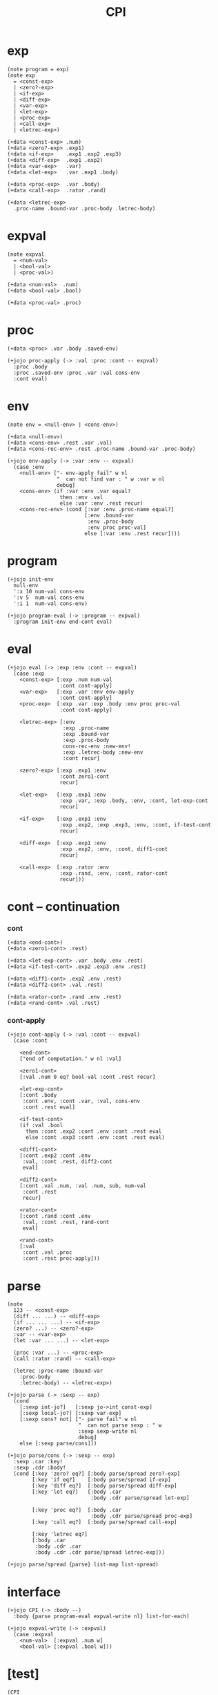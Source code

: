 #+html_head: <link rel="stylesheet" href="../../../css/org-page.css"/>
#+property: tangle CPI.jo
#+title: CPI

* exp

  #+begin_src jojo
  (note program = exp)
  (note exp
    = <const-exp>
    | <zero?-exp>
    | <if-exp>
    | <diff-exp>
    | <var-exp>
    | <let-exp>
    | <proc-exp>
    | <call-exp>
    | <letrec-exp>)

  (+data <const-exp> .num)
  (+data <zero?-exp> .exp1)
  (+data <if-exp>    .exp1 .exp2 .exp3)
  (+data <diff-exp>  .exp1 .exp2)
  (+data <var-exp>   .var)
  (+data <let-exp>   .var .exp1 .body)

  (+data <proc-exp>  .var .body)
  (+data <call-exp>  .rator .rand)

  (+data <letrec-exp>
    .proc-name .bound-var .proc-body .letrec-body)
  #+end_src

* expval

  #+begin_src jojo
  (note expval
    = <num-val>
    | <bool-val>
    | <proc-val>)

  (+data <num-val>  .num)
  (+data <bool-val> .bool)

  (+data <proc-val> .proc)
  #+end_src

* proc

  #+begin_src jojo
  (+data <proc> .var .body .saved-env)

  (+jojo proc-apply (-> :val :proc :cont -- expval)
    :proc .body
    :proc .saved-env :proc .var :val cons-env
    :cont eval)
  #+end_src

* env

  #+begin_src jojo
  (note env = <null-env> | <cons-env>)

  (+data <null-env>)
  (+data <cons-env> .rest .var .val)
  (+data <cons-rec-env> .rest .proc-name .bound-var .proc-body)

  (+jojo env-apply (-> :var :env -- expval)
    (case :env
      <null-env> ["- env-apply fail" w nl
                  "  can not find var : " w :var w nl
                  debug]
      <cons-env> (if :var :env .var equal?
                   then :env .val
                   else :var :env .rest recur)
      <cons-rec-env> (cond [:var :env .proc-name equal?]
                           [:env .bound-var
                            :env .proc-body
                            :env proc proc-val]
                           else [:var :env .rest recur])))
  #+end_src

* program

  #+begin_src jojo
  (+jojo init-env
    null-env
    ':x 10 num-val cons-env
    ':v 5  num-val cons-env
    ':i 1  num-val cons-env)

  (+jojo program-eval (-> :program -- expval)
    :program init-env end-cont eval)
  #+end_src

* eval

  #+begin_src jojo
  (+jojo eval (-> :exp :env :cont -- expval)
    (case :exp
      <const-exp> [:exp .num num-val
                   :cont cont-apply]
      <var-exp>   [:exp .var :env env-apply
                   :cont cont-apply]
      <proc-exp>  [:exp .var :exp .body :env proc proc-val
                   :cont cont-apply]

      <letrec-exp> [:env
                    :exp .proc-name
                    :exp .bound-var
                    :exp .proc-body
                    cons-rec-env :new-env!
                    :exp .letrec-body :new-env
                    :cont recur]

      <zero?-exp> [:exp .exp1 :env
                   :cont zero1-cont
                   recur]

      <let-exp>   [:exp .exp1 :env
                   :exp .var, :exp .body, :env, :cont, let-exp-cont
                   recur]

      <if-exp>    [:exp .exp1 :env
                   :exp .exp2, :exp .exp3, :env, :cont, if-test-cont
                   recur]

      <diff-exp>  [:exp .exp1 :env
                   :exp .exp2, :env, :cont, diff1-cont
                   recur]

      <call-exp>  [:exp .rator :env
                   :exp .rand, :env, :cont, rator-cont
                   recur]))
  #+end_src

* cont -- continuation

*** cont

    #+begin_src jojo
    (+data <end-cont>)
    (+data <zero1-cont> .rest)

    (+data <let-exp-cont> .var .body .env .rest)
    (+data <if-test-cont> .exp2 .exp3 .env .rest)

    (+data <diff1-cont> .exp2 .env .rest)
    (+data <diff2-cont> .val .rest)

    (+data <rator-cont> .rand .env .rest)
    (+data <rand-cont> .val .rest)
    #+end_src

*** cont-apply

    #+begin_src jojo
    (+jojo cont-apply (-> :val :cont -- expval)
      (case :cont

        <end-cont>
        ["end of computation." w nl :val]

        <zero1-cont>
        [:val .num 0 eq? bool-val :cont .rest recur]

        <let-exp-cont>
        [:cont .body
         :cont .env, :cont .var, :val, cons-env
         :cont .rest eval]

        <if-test-cont>
        (if :val .bool
          then :cont .exp2 :cont .env :cont .rest eval
          else :cont .exp3 :cont .env :cont .rest eval)

        <diff1-cont>
        [:cont .exp2 :cont .env
         :val, :cont .rest, diff2-cont
         eval]

        <diff2-cont>
        [:cont .val .num, :val .num, sub, num-val
         :cont .rest
         recur]

        <rator-cont>
        [:cont .rand :cont .env
         :val, :cont .rest, rand-cont
         eval]

        <rand-cont>
        [:val
         :cont .val .proc
         :cont .rest proc-apply]))
    #+end_src

* parse

  #+begin_src jojo
  (note
    123 -- <const-exp>
    (diff ... ...) -- <diff-exp>
    (if ... ... ...) -- <if-exp>
    (zero? ...) -- <zero?-exp>
    :var -- <var-exp>
    (let :var ... ...) -- <let-exp>

    (proc :var ...) -- <proc-exp>
    (call :rator :rand) -- <call-exp>

    (letrec :proc-name :bound-var
      :proc-body
      :letrec-body) -- <letrec-exp>)

  (+jojo parse (-> :sexp -- exp)
    (cond
      [:sexp int-jo?]   [:sexp jo->int const-exp]
      [:sexp local-jo?] [:sexp var-exp]
      [:sexp cons? not] ["- parse fail" w nl
                         "  can not parse sexp : " w
                         :sexp sexp-write nl
                         debug]
      else [:sexp parse/cons]))

  (+jojo parse/cons (-> :sexp -- exp)
    :sexp .car :key!
    :sexp .cdr :body!
    (cond [:key 'zero? eq?] [:body parse/spread zero?-exp]
          [:key 'if eq?]    [:body parse/spread if-exp]
          [:key 'diff eq?]  [:body parse/spread diff-exp]
          [:key 'let eq?]   [:body .car
                             :body .cdr parse/spread let-exp]

          [:key 'proc eq?]  [:body .car
                             :body .cdr parse/spread proc-exp]
          [:key 'call eq?]  [:body parse/spread call-exp]

          [:key 'letrec eq?]
          [:body .car
           :body .cdr .car
           :body .cdr .cdr parse/spread letrec-exp]))

  (+jojo parse/spread {parse} list-map list-spread)
  #+end_src

* interface

  #+begin_src jojo
  (+jojo CPI (-> :body --)
    :body {parse program-eval expval-write nl} list-for-each)

  (+jojo expval-write (-> :expval)
    (case :expval
      <num-val>  [:expval .num w]
      <bool-val> [:expval .bool w]))
  #+end_src

* [test]

  #+begin_src jojo
  (CPI
   1 2 3
   (diff 2 1)
   (diff 3 1)
   (let :y 5 (diff :x :y))
   (zero? 1)
   (zero? 0)
   (let :y (diff :x 3)
     (if (zero? :y) 0 666))

   (let :x 200
     (let :f (proc :z (diff :z :x) )
       (let :x 100
         (let :g (proc :z (diff :z :x))
           (diff (call :f 1)
             (call :g 1))))))

   (letrec :double :x
     (if (zero? :x) 0
       (diff (call :double (diff :x 1)) -2))
     (call :double 6)))
  #+end_src
